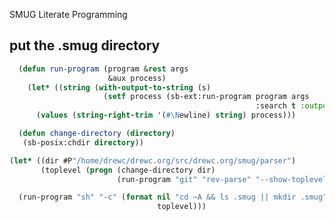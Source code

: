 SMUG Literate Programming 

** put the .smug directory
#+begin_src lisp :tangle yes
    (defun run-program (program &rest args
                        &aux process)
      (let* ((string (with-output-to-string (s) 
                       (setf process (sb-ext:run-program program args 
                                                         :search t :output s))))) 
        (values (string-right-trim '(#\Newline) string) process)))
  
    (defun change-directory (directory)
     (sb-posix:chdir directory))
   
  (let* ((dir #P"/home/drewc/drewc.org/src/drewc.org/smug/parser")
         (toplevel (progn (change-directory dir)
                          (run-program "git" "rev-parse" "--show-toplevel"))))
    
    (run-program "sh" "-c" (format nil "cd ~A && ls .smug || mkdir .smug"
                                   toplevel)))
  
    
#+end_src
